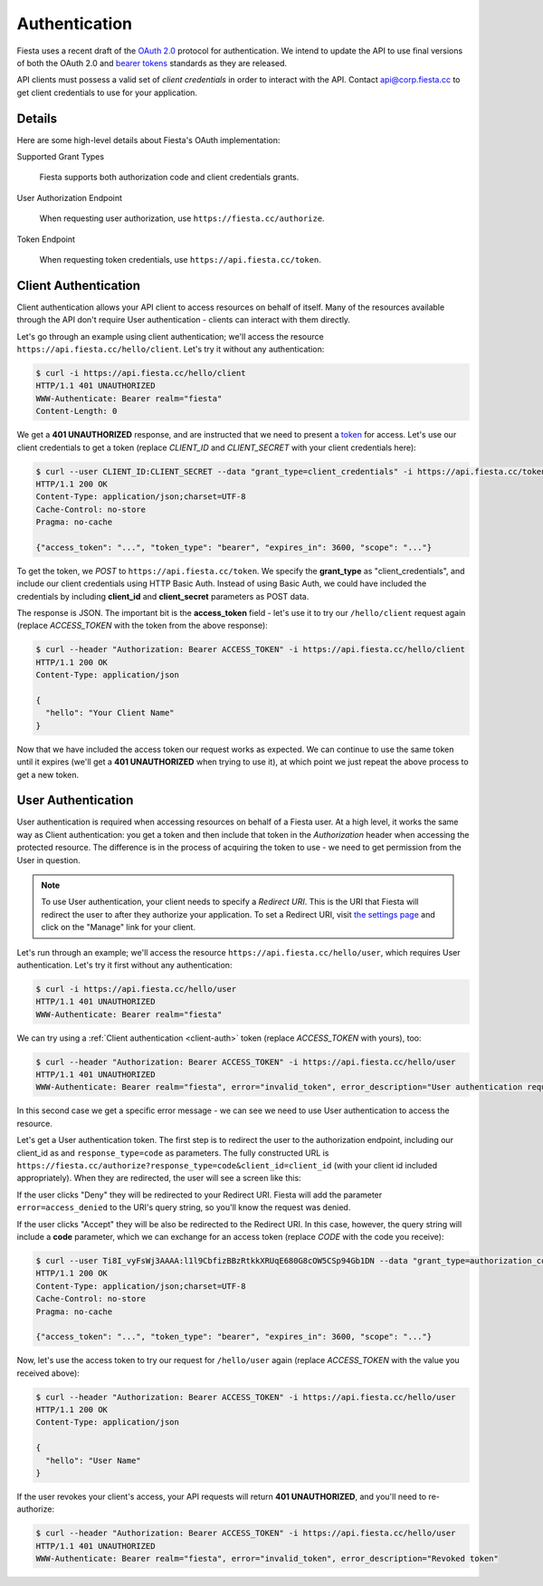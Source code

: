 Authentication
==============

Fiesta uses a recent draft of the `OAuth 2.0
<http://tools.ietf.org/html/draft-ietf-oauth-v2-20>`_ protocol for
authentication. We intend to update the API to use final versions of
both the OAuth 2.0 and `bearer tokens
<http://tools.ietf.org/html/draft-ietf-oauth-v2-bearer-08>`_ standards
as they are released.

API clients must possess a valid set of *client credentials* in order
to interact with the API. Contact `api@corp.fiesta.cc
<mailto:api@corp.fiesta.cc>`_ to get client credentials to use for
your application.

Details
-------

Here are some high-level details about Fiesta's OAuth implementation:

Supported Grant Types

  Fiesta supports both authorization code and client credentials grants.

User Authorization Endpoint

  When requesting user authorization, use ``https://fiesta.cc/authorize``.

Token Endpoint

  When requesting token credentials, use ``https://api.fiesta.cc/token``.

.. _client-auth:

Client Authentication
---------------------

Client authentication allows your API client to access resources on
behalf of itself. Many of the resources available through the API
don't require User authentication - clients can interact with them
directly.

Let's go through an example using client authentication; we'll access
the resource ``https://api.fiesta.cc/hello/client``. Let's try it
without any authentication:

.. code-block:: console

  $ curl -i https://api.fiesta.cc/hello/client
  HTTP/1.1 401 UNAUTHORIZED
  WWW-Authenticate: Bearer realm="fiesta"
  Content-Length: 0

We get a **401 UNAUTHORIZED** response, and are instructed that we
need to present a `token
<http://tools.ietf.org/html/draft-ietf-oauth-v2-bearer-08>`_ for
access. Let's use our client credentials to get a token (replace
*CLIENT_ID* and *CLIENT_SECRET* with your client credentials here):

.. code-block:: console

  $ curl --user CLIENT_ID:CLIENT_SECRET --data "grant_type=client_credentials" -i https://api.fiesta.cc/token
  HTTP/1.1 200 OK
  Content-Type: application/json;charset=UTF-8
  Cache-Control: no-store
  Pragma: no-cache

  {"access_token": "...", "token_type": "bearer", "expires_in": 3600, "scope": "..."}

To get the token, we *POST* to ``https://api.fiesta.cc/token``. We
specify the **grant_type** as "client_credentials", and include our
client credentials using HTTP Basic Auth. Instead of using Basic Auth,
we could have included the credentials by including **client_id** and
**client_secret** parameters as POST data.

The response is JSON. The important bit is the **access_token**
field - let's use it to try our ``/hello/client`` request again
(replace *ACCESS_TOKEN* with the token from the above response):

.. code-block:: console

  $ curl --header "Authorization: Bearer ACCESS_TOKEN" -i https://api.fiesta.cc/hello/client
  HTTP/1.1 200 OK
  Content-Type: application/json

  {
    "hello": "Your Client Name"
  }

Now that we have included the access token our request works as
expected. We can continue to use the same token until it expires
(we'll get a **401 UNAUTHORIZED** when trying to use it), at which
point we just repeat the above process to get a new token.

.. _user-auth:

User Authentication
-------------------

User authentication is required when accessing resources on behalf of
a Fiesta user. At a high level, it works the same way as Client
authentication: you get a token and then include that token in the
*Authorization* header when accessing the protected resource. The
difference is in the process of acquiring the token to use - we need
to get permission from the User in question.

.. note:: To use User authentication, your client needs to specify a *Redirect URI*. This is the URI that Fiesta will redirect the user to after they authorize your application. To set a Redirect URI, visit `the settings page <https://fiesta.cc/settings>`_ and click on the "Manage" link for your client.

Let's run through an example; we'll access the resource
``https://api.fiesta.cc/hello/user``, which requires User
authentication. Let's try it first without any authentication:

.. code-block:: console

  $ curl -i https://api.fiesta.cc/hello/user
  HTTP/1.1 401 UNAUTHORIZED
  WWW-Authenticate: Bearer realm="fiesta"

We can try using a :ref:`Client authentication <client-auth>` token
(replace *ACCESS_TOKEN* with yours), too:

.. code-block:: console

  $ curl --header "Authorization: Bearer ACCESS_TOKEN" -i https://api.fiesta.cc/hello/user
  HTTP/1.1 401 UNAUTHORIZED
  WWW-Authenticate: Bearer realm="fiesta", error="invalid_token", error_description="User authentication required"

In this second case we get a specific error message - we can see we
need to use User authentication to access the resource.

Let's get a User authentication token. The first step is to redirect
the user to the authorization endpoint, including our client_id as and
``response_type=code`` as parameters. The fully constructed URL is
``https://fiesta.cc/authorize?response_type=code&client_id=client_id``
(with your client id included appropriately). When they are
redirected, the user will see a screen like this:

.. image:: authorize.png
  :align: center

If the user clicks "Deny" they will be redirected to your Redirect
URI. Fiesta will add the parameter ``error=access_denied`` to the
URI's query string, so you'll know the request was denied.

If the user clicks "Accept" they will be also be redirected to the
Redirect URI. In this case, however, the query string will include a
**code** parameter, which we can exchange for an access token (replace
*CODE* with the code you receive):

.. code-block:: console

  $ curl --user Ti8I_vyFsWj3AAAA:l1l9CbfizBBzRtkkXRUqE680G8cOW5CSp94Gb1DN --data "grant_type=authorization_code&code=CODE" -i https://api.fiesta.cc/token
  HTTP/1.1 200 OK
  Content-Type: application/json;charset=UTF-8
  Cache-Control: no-store
  Pragma: no-cache

  {"access_token": "...", "token_type": "bearer", "expires_in": 3600, "scope": "..."}

Now, let's use the access token to try our request for ``/hello/user``
again (replace *ACCESS_TOKEN* with the value you received above):

.. code-block:: console

  $ curl --header "Authorization: Bearer ACCESS_TOKEN" -i https://api.fiesta.cc/hello/user
  HTTP/1.1 200 OK
  Content-Type: application/json

  {
    "hello": "User Name"
  }

If the user revokes your client's access, your API requests will
return **401 UNAUTHORIZED**, and you'll need to re-authorize:

.. code-block:: console

  $ curl --header "Authorization: Bearer ACCESS_TOKEN" -i https://api.fiesta.cc/hello/user
  HTTP/1.1 401 UNAUTHORIZED
  WWW-Authenticate: Bearer realm="fiesta", error="invalid_token", error_description="Revoked token"
